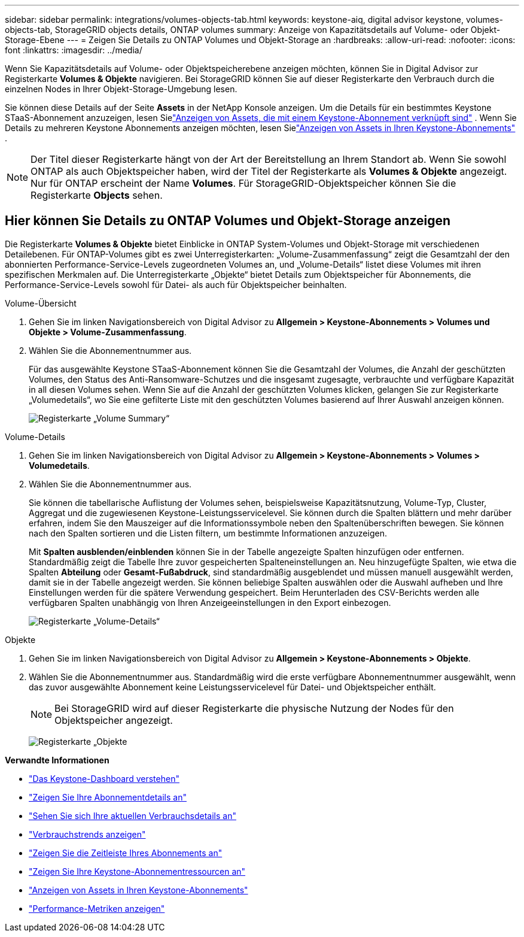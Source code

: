 ---
sidebar: sidebar 
permalink: integrations/volumes-objects-tab.html 
keywords: keystone-aiq, digital advisor keystone, volumes-objects-tab, StorageGRID objects details, ONTAP volumes 
summary: Anzeige von Kapazitätsdetails auf Volume- oder Objekt-Storage-Ebene 
---
= Zeigen Sie Details zu ONTAP Volumes und Objekt-Storage an
:hardbreaks:
:allow-uri-read: 
:nofooter: 
:icons: font
:linkattrs: 
:imagesdir: ../media/


[role="lead"]
Wenn Sie Kapazitätsdetails auf Volume- oder Objektspeicherebene anzeigen möchten, können Sie in Digital Advisor zur Registerkarte *Volumes & Objekte* navigieren. Bei StorageGRID können Sie auf dieser Registerkarte den Verbrauch durch die einzelnen Nodes in Ihrer Objekt-Storage-Umgebung lesen.

Sie können diese Details auf der Seite *Assets* in der NetApp Konsole anzeigen. Um die Details für ein bestimmtes Keystone STaaS-Abonnement anzuzeigen, lesen Sielink:../integrations/assets-tab.html["Anzeigen von Assets, die mit einem Keystone-Abonnement verknüpft sind"] . Wenn Sie Details zu mehreren Keystone Abonnements anzeigen möchten, lesen Sielink:../integrations/assets.html["Anzeigen von Assets in Ihren Keystone-Abonnements"] .


NOTE: Der Titel dieser Registerkarte hängt von der Art der Bereitstellung an Ihrem Standort ab. Wenn Sie sowohl ONTAP als auch Objektspeicher haben, wird der Titel der Registerkarte als *Volumes & Objekte* angezeigt. Nur für ONTAP erscheint der Name *Volumes*. Für StorageGRID-Objektspeicher können Sie die Registerkarte *Objects* sehen.



== Hier können Sie Details zu ONTAP Volumes und Objekt-Storage anzeigen

Die Registerkarte *Volumes & Objekte* bietet Einblicke in ONTAP System-Volumes und Objekt-Storage mit verschiedenen Detailebenen. Für ONTAP-Volumes gibt es zwei Unterregisterkarten: „Volume-Zusammenfassung“ zeigt die Gesamtzahl der den abonnierten Performance-Service-Levels zugeordneten Volumes an, und „Volume-Details“ listet diese Volumes mit ihren spezifischen Merkmalen auf. Die Unterregisterkarte „Objekte“ bietet Details zum Objektspeicher für Abonnements, die Performance-Service-Levels sowohl für Datei- als auch für Objektspeicher beinhalten.

[role="tabbed-block"]
====
.Volume-Übersicht
--
. Gehen Sie im linken Navigationsbereich von Digital Advisor zu *Allgemein > Keystone-Abonnements > Volumes und Objekte > Volume-Zusammenfassung*.
. Wählen Sie die Abonnementnummer aus.
+
Für das ausgewählte Keystone STaaS-Abonnement können Sie die Gesamtzahl der Volumes, die Anzahl der geschützten Volumes, den Status des Anti-Ransomware-Schutzes und die insgesamt zugesagte, verbrauchte und verfügbare Kapazität in all diesen Volumes sehen.  Wenn Sie auf die Anzahl der geschützten Volumes klicken, gelangen Sie zur Registerkarte „Volumedetails“, wo Sie eine gefilterte Liste mit den geschützten Volumes basierend auf Ihrer Auswahl anzeigen können.

+
image:volume-summary-3.png["Registerkarte „Volume Summary“"]



--
.Volume-Details
--
. Gehen Sie im linken Navigationsbereich von Digital Advisor zu *Allgemein > Keystone-Abonnements > Volumes > Volumedetails*.
. Wählen Sie die Abonnementnummer aus.
+
Sie können die tabellarische Auflistung der Volumes sehen, beispielsweise Kapazitätsnutzung, Volume-Typ, Cluster, Aggregat und die zugewiesenen Keystone-Leistungsservicelevel. Sie können durch die Spalten blättern und mehr darüber erfahren, indem Sie den Mauszeiger auf die Informationssymbole neben den Spaltenüberschriften bewegen. Sie können nach den Spalten sortieren und die Listen filtern, um bestimmte Informationen anzuzeigen.

+
Mit *Spalten ausblenden/einblenden* können Sie in der Tabelle angezeigte Spalten hinzufügen oder entfernen. Standardmäßig zeigt die Tabelle Ihre zuvor gespeicherten Spalteneinstellungen an.  Neu hinzugefügte Spalten, wie etwa die Spalten *Abteilung* oder *Gesamt-Fußabdruck*, sind standardmäßig ausgeblendet und müssen manuell ausgewählt werden, damit sie in der Tabelle angezeigt werden.  Sie können beliebige Spalten auswählen oder die Auswahl aufheben und Ihre Einstellungen werden für die spätere Verwendung gespeichert.  Beim Herunterladen des CSV-Berichts werden alle verfügbaren Spalten unabhängig von Ihren Anzeigeeinstellungen in den Export einbezogen.

+
image:volume-details-4.png["Registerkarte „Volume-Details“"]



--
.Objekte
--
. Gehen Sie im linken Navigationsbereich von Digital Advisor zu *Allgemein > Keystone-Abonnements > Objekte*.
. Wählen Sie die Abonnementnummer aus. Standardmäßig wird die erste verfügbare Abonnementnummer ausgewählt, wenn das zuvor ausgewählte Abonnement keine Leistungsservicelevel für Datei- und Objektspeicher enthält.
+

NOTE: Bei StorageGRID wird auf dieser Registerkarte die physische Nutzung der Nodes für den Objektspeicher angezeigt.

+
image:objects-details.png["Registerkarte „Objekte"]



--
====
*Verwandte Informationen*

* link:../integrations/dashboard-overview.html["Das Keystone-Dashboard verstehen"]
* link:../integrations/subscriptions-tab.html["Zeigen Sie Ihre Abonnementdetails an"]
* link:../integrations/current-usage-tab.html["Sehen Sie sich Ihre aktuellen Verbrauchsdetails an"]
* link:../integrations/consumption-tab.html["Verbrauchstrends anzeigen"]
* link:../integrations/subscription-timeline.html["Zeigen Sie die Zeitleiste Ihres Abonnements an"]
* link:../integrations/assets-tab.html["Zeigen Sie Ihre Keystone-Abonnementressourcen an"]
* link:../integrations/assets.html["Anzeigen von Assets in Ihren Keystone-Abonnements"]
* link:../integrations/performance-tab.html["Performance-Metriken anzeigen"]

